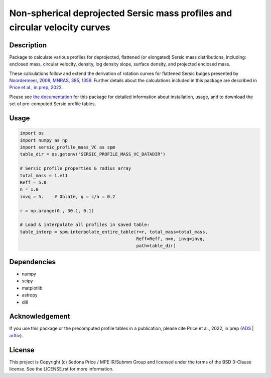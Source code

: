 ***************************************************************************
Non-spherical deprojected Sersic mass profiles and circular velocity curves
***************************************************************************

.. image:: http://img.shields.io/badge/powered%20by-AstroPy-orange.svg?style=flat
    :target: http://www.astropy.org
    :alt: Powered by Astropy Badge


Description
###########
Package to calculate various profiles for deprojected, flattened (or elongated)
Sersic mass distributions, including:
enclosed mass, circular velocity, density, log density slope, surface density,
and projected enclosed mass.

These calculations follow and extend the derivation of rotation curves for flattened
Sersic bulges presented by `Noordermeer, 2008, MNRAS, 385, 1359`_.
Further details about the calculations included in this package
are described in `Price et al., in prep, 2022`_.

.. _Noordermeer, 2008, MNRAS, 385, 1359: https://ui.adsabs.harvard.edu/abs/2008MNRAS.385.1359N/abstract
.. _Price et al., in prep, 2022: LINK_TO_ADS

Please see `the documentation`_ for this package for detailed information about installation,
usage, and to download the set of pre-computed Sersic profile tables.

.. _the documentation: https://sersic_profile_mass_VC.github.io/


Usage
#####

.. code-block:: python

    import os
    import numpy as np
    import sersic_profile_mass_VC as spm
    table_dir = os.getenv('SERSIC_PROFILE_MASS_VC_DATADIR')

    # Sersic profile properties & radius array
    total_mass = 1.e11
    Reff = 5.0
    n = 1.0
    invq = 5.    # Oblate, q = c/a = 0.2

    r = np.arange(0., 30.1, 0.1)

    # Load & interpolate all profiles in saved table:
    table_interp = spm.interpolate_entire_table(r=r, total_mass=total_mass,
                                                Reff=Reff, n=n, invq=invq,
                                                path=table_dir)


Dependencies
###########
* numpy
* scipy
* matplotlib
* astropy
* dill


Acknowledgement
###############
If you use this package or the precomputed profile tables in a publication,
please cite Price et al., 2022, in prep (`ADS`_ | `arXiv`_).

.. _ADS: LINK_TO_ADS
.. _arXiv: LINK_TO_ARXIV



License
###########
This project is Copyright (c) Sedona Price / MPE IR/Submm Group and licensed
under the terms of the BSD 3-Clause license. See the LICENSE.rst for more information.
